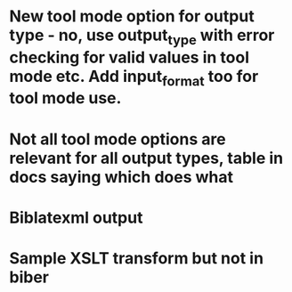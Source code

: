 * New tool mode option for output type - no, use output_type with error checking for valid values in tool mode etc. Add input_format too for tool mode use.
* Not all tool mode options are relevant for all output types, table in docs saying which does what
* Biblatexml output
* Sample XSLT transform but not in biber

